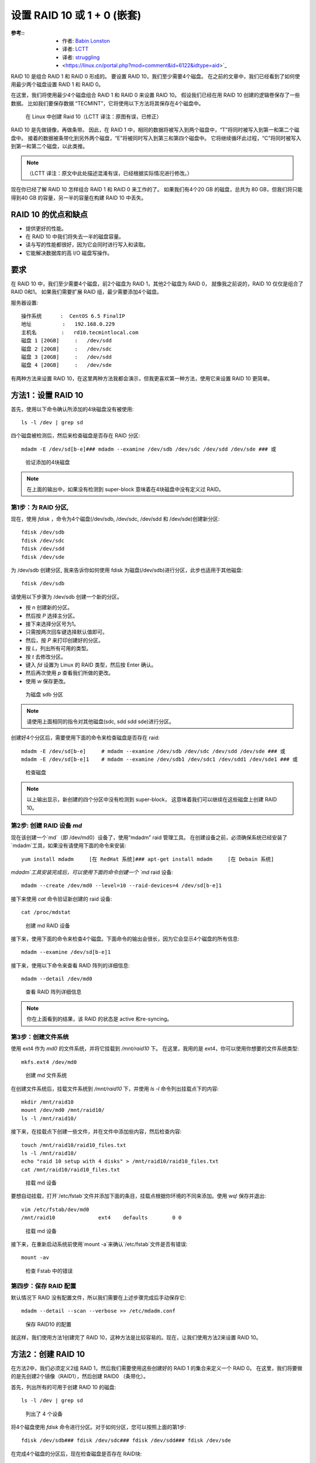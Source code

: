 ========================================================
设置 RAID 10 或 1 + 0 (嵌套)
========================================================


.. post:: 2023-02-27 21:24:23
  :tags: linux, 教程, RAID
  :category: 操作系统
  :author: YanQue
  :location: CD
  :language: zh-cn


:参考::
  - 作者: `Babin Lonston <http://www.tecmint.com/create-raid-10-in-linux/>`_
  - 译者: `LCTT <https://linux.cn/lctt/>`_
  - 译者: `struggling <https://linux.cn/lctt/strugglingyouth>`_
  - <https://linux.cn/portal.php?mod=comment&id=6122&idtype=aid>`_

RAID 10 是组合 RAID 1 和 RAID 0 形成的。
要设置 RAID 10，我们至少需要4个磁盘。
在之前的文章中，我们已经看到了如何使用最少两个磁盘设置 RAID 1 和 RAID 0。

在这里，我们将使用最少4个磁盘组合 RAID 1 和 RAID 0 来设置 RAID 10。
假设我们已经在用 RAID 10 创建的逻辑卷保存了一些数据。
比如我们要保存数据 “TECMINT”，它将使用以下方法将其保存在4个磁盘中。

.. figure:: ../../../../../resources/images/2024-02-22-17-06-38.png
  :width: 480px

  在 Linux 中创建 Raid 10（LCTT 译注：原图有误，已修正）

RAID 10 是先做镜像，再做条带。
因此，在 RAID 1 中，相同的数据将被写入到两个磁盘中，“T”将同时被写入到第一和第二个磁盘中。
接着的数据被条带化到另外两个磁盘，“E”将被同时写入到第三和第四个磁盘中。
它将继续循环此过程，“C”将同时被写入到第一和第二个磁盘，以此类推。

.. note::

  （LCTT 译注：原文中此处描述混淆有误，已经根据实际情况进行修改。）

现在你已经了解 RAID 10 怎样组合 RAID 1 和 RAID 0 来工作的了。
如果我们有4个20 GB 的磁盘，总共为 80 GB，但我们将只能得到40 GB 的容量，另一半的容量在构建 RAID 10 中丢失。

RAID 10 的优点和缺点
========================================================

- 提供更好的性能。
- 在 RAID 10 中我们将失去一半的磁盘容量。
- 读与写的性能都很好，因为它会同时进行写入和读取。
- 它能解决数据库的高 I/O 磁盘写操作。

要求
========================================================

在 RAID 10 中，我们至少需要4个磁盘，前2个磁盘为 RAID 1，其他2个磁盘为 RAID 0，
就像我之前说的，RAID 10 仅仅是组合了 RAID 0和1。
如果我们需要扩展 RAID 组，最少需要添加4个磁盘。

服务器设置::

  操作系统      :  CentOS 6.5 FinalIP
  地址          :   192.168.0.229
  主机名        :   rd10.tecmintlocal.com
  磁盘 1 [20GB]     :   /dev/sdd
  磁盘 2 [20GB]     :   /dev/sdc
  磁盘 3 [20GB]     :   /dev/sdd
  磁盘 4 [20GB]     :   /dev/sde


有两种方法来设置 RAID 10，在这里两种方法我都会演示，但我更喜欢第一种方法，使用它来设置 RAID 10 更简单。

方法1：设置 RAID 10
========================================================

首先，使用以下命令确认所添加的4块磁盘没有被使用::

  ls -l /dev | grep sd

四个磁盘被检测后，然后来检查磁盘是否存在 RAID 分区::

  mdadm -E /dev/sd[b-e]### mdadm --examine /dev/sdb /dev/sdc /dev/sdd /dev/sde ### 或

.. figure:: ../../../../../resources/images/2024-02-22-17-09-06.png
  :width: 480px

  验证添加的4块磁盘

.. note::

  在上面的输出中，如果没有检测到 super-block 意味着在4块磁盘中没有定义过 RAID。

第1步：为 RAID 分区,
--------------------------------------------------------

现在，使用 `fdisk` ，命令为4个磁盘(/dev/sdb, /dev/sdc, /dev/sdd 和 /dev/sde)创建新分区::

  fdisk /dev/sdb
  fdisk /dev/sdc
  fdisk /dev/sdd
  fdisk /dev/sde

为 /dev/sdb 创建分区,
我来告诉你如何使用 fdisk 为磁盘(/dev/sdb)进行分区，此步也适用于其他磁盘::

  fdisk /dev/sdb

请使用以下步骤为 /dev/sdb 创建一个新的分区。

- 按 `n` 创建新的分区。
- 然后按 `P` 选择主分区。
- 接下来选择分区号为1。
- 只需按两次回车键选择默认值即可。
- 然后，按 `P` 来打印创建好的分区。
- 按 `L`，列出所有可用的类型。
- 按 `t` 去修改分区。
- 键入 `fd` 设置为 Linux 的 RAID 类型，然后按 Enter 确认。
- 然后再次使用 `p` 查看我们所做的更改。
- 使用 `w` 保存更改。

.. figure:: ../../../../../resources/images/2024-02-22-17-10-55.png
  :width: 480px

  为磁盘 sdb 分区

.. note::

  请使用上面相同的指令对其他磁盘(sdc, sdd sdd sde)进行分区。

创建好4个分区后，需要使用下面的命令来检查磁盘是否存在 raid::

  mdadm -E /dev/sd[b-e]     # mdadm --examine /dev/sdb /dev/sdc /dev/sdd /dev/sde ### 或
  mdadm -E /dev/sd[b-e]1    # mdadm --examine /dev/sdb1 /dev/sdc1 /dev/sdd1 /dev/sde1 ### 或

.. figure:: ../../../../../resources/images/2024-02-22-17-12-03.png
  :width: 480px

  检查磁盘

.. note::

  以上输出显示，新创建的四个分区中没有检测到 super-block，
  这意味着我们可以继续在这些磁盘上创建 RAID 10。

第2步: 创建 RAID 设备 `md`
--------------------------------------------------------

现在该创建一个`md`（即 /dev/md0）设备了，使用“mdadm” raid 管理工具。
在创建设备之前，必须确保系统已经安装了`mdadm`工具，如果没有请使用下面的命令来安装::

  yum install mdadm     [在 RedHat 系统]### apt-get install mdadm     [在 Debain 系统]

`mdadm`工具安装完成后，可以使用下面的命令创建一个 `md` raid 设备::

  mdadm --create /dev/md0 --level=10 --raid-devices=4 /dev/sd[b-e]1

接下来使用 `cat` 命令验证新创建的 raid 设备::

  cat /proc/mdstat

.. figure:: ../../../../../resources/images/2024-02-22-17-13-56.png
  :width: 480px

  创建 md RAID 设备

接下来，使用下面的命令来检查4个磁盘。下面命令的输出会很长，因为它会显示4个磁盘的所有信息::

  mdadm --examine /dev/sd[b-e]1

接下来，使用以下命令来查看 RAID 阵列的详细信息::

  mdadm --detail /dev/md0

.. figure:: ../../../../../resources/images/2024-02-22-17-14-40.png
  :width: 480px

  查看 RAID 阵列详细信息

.. note::

  你在上面看到的结果，该 RAID 的状态是 active 和re-syncing。

第3步：创建文件系统
--------------------------------------------------------

使用 ext4 作为 `md0` 的文件系统，并将它挂载到 `/mnt/raid10` 下。
在这里，我用的是 ext4，你可以使用你想要的文件系统类型::

  mkfs.ext4 /dev/md0

.. figure:: ../../../../../resources/images/2024-02-22-17-15-59.png
  :width: 480px

  创建 md 文件系统

在创建文件系统后，挂载文件系统到 `/mnt/raid10` 下，并使用 `ls -l` 命令列出挂载点下的内容::

  mkdir /mnt/raid10
  mount /dev/md0 /mnt/raid10/
  ls -l /mnt/raid10/

接下来，在挂载点下创建一些文件，并在文件中添加些内容，然后检查内容::

  touch /mnt/raid10/raid10_files.txt
  ls -l /mnt/raid10/
  echo "raid 10 setup with 4 disks" > /mnt/raid10/raid10_files.txt
  cat /mnt/raid10/raid10_files.txt

.. figure:: ../../../../../resources/images/2024-02-22-17-17-13.png
  :width: 480px

  挂载 md 设备

要想自动挂载，打开`/etc/fstab`文件并添加下面的条目，挂载点根据你环境的不同来添加。使用 wq! 保存并退出::

  vim /etc/fstab/dev/md0
  /mnt/raid10              ext4    defaults        0 0

.. figure:: ../../../../../resources/images/2024-02-22-17-17-51.png
  :width: 480px

  挂载 md 设备

接下来，在重新启动系统前使用`mount -a`来确认`/etc/fstab`文件是否有错误::

  mount -av

.. figure:: ../../../../../resources/images/2024-02-22-17-18-32.png
  :width: 480px

  检查 Fstab 中的错误

第四步：保存 RAID 配置
--------------------------------------------------------

默认情况下 RAID 没有配置文件，所以我们需要在上述步骤完成后手动保存它::

  mdadm --detail --scan --verbose >> /etc/mdadm.conf

.. figure:: ../../../../../resources/images/2024-02-22-17-19-38.png
  :width: 480px

  保存 RAID10 的配置

就这样，我们使用方法1创建完了 RAID 10，这种方法是比较容易的。现在，让我们使用方法2来设置 RAID 10。

方法2：创建 RAID 10
========================================================

在方法2中，我们必须定义2组 RAID 1，然后我们需要使用这些创建好的 RAID 1 的集合来定义一个 RAID 0。
在这里，我们将要做的是先创建2个镜像（RAID1），然后创建 RAID0 （条带化）。

首先，列出所有的可用于创建 RAID 10 的磁盘::

  ls -l /dev | grep sd

.. figure:: ../../../../../resources/images/2024-02-22-17-21-32.png
  :width: 480px

  列出了 4 个设备

将4个磁盘使用 `fdisk` 命令进行分区。对于如何分区，您可以按照上面的第1步::

  fdisk /dev/sdb### fdisk /dev/sdc### fdisk /dev/sdd### fdisk /dev/sde

在完成4个磁盘的分区后，现在检查磁盘是否存在 RAID块::

  mdadm --examine /dev/sd[b-e]
  mdadm --examine /dev/sd[b-e]1

.. figure:: ../../../../../resources/images/2024-02-22-17-22-26.png
  :width: 480px

  检查 4 个磁盘

第1步：创建 RAID 1
--------------------------------------------------------

首先，使用4块磁盘创建2组 RAID 1，一组为 `sdb1` 和 `sdc1` ，另一组是 `sdd1` 和 `sde1` ::

  mdadm --create /dev/md1 --metadata=1.2 --level=1 --raid-devices=2 /dev/sd[b-c]1
  mdadm --create /dev/md2 --metadata=1.2 --level=1 --raid-devices=2 /dev/sd[d-e]1
  cat /proc/mdstat

.. figure:: ../../../../../resources/images/2024-02-22-17-23-39.png
  :width: 480px

  创建 RAID 1

.. figure:: ../../../../../resources/images/2024-02-22-17-24-08.png
  :width: 480px

  查看 RAID 1 的详细信息

第2步：创建 RAID 0
--------------------------------------------------------

接下来，使用 md1 和 md2 来创建 RAID 0::

  mdadm --create /dev/md0 --level=0 --raid-devices=2 /dev/md1 /dev/md2
  cat /proc/mdstat

.. figure:: ../../../../../resources/images/2024-02-22-17-24-56.png
  :width: 480px

  创建 RAID 0

第3步：保存 RAID 配置
--------------------------------------------------------

我们需要将配置文件保存在 `/etc/mdadm.conf` 文件中，使其每次重新启动后都能加载所有的 RAID 设备::

  mdadm --detail --scan --verbose >> /etc/mdadm.conf

在此之后，我们需要按照方法1中的第3步来创建文件系统。

就是这样！我们采用的方法2创建完了 RAID 1+0。我们将会失去一半的磁盘空间，但相比其他 RAID ，它的性能将是非常好的。








